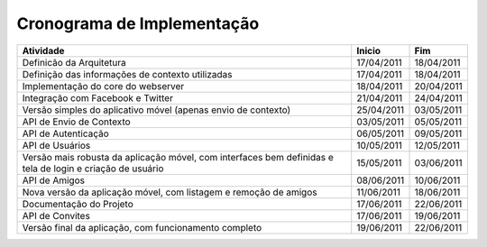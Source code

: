 Cronograma de Implementação
===========================

+---------------------------------------------------------------------------------------------------------+-----------+------------+
| Atividade                                                                                               | Inicio    | Fim        |
+=========================================================================================================+===========+============+
|Definicão da Arquitetura                                                                                 | 17/04/2011| 18/04/2011 |
+---------------------------------------------------------------------------------------------------------+-----------+------------+
|Definição das informações de contexto utilizadas                                                         | 17/04/2011| 18/04/2011 |
+---------------------------------------------------------------------------------------------------------+-----------+------------+
|Implementação do core do webserver                                                                       | 18/04/2011| 20/04/2011 |
+---------------------------------------------------------------------------------------------------------+-----------+------------+
|Integração com Facebook e  Twitter                                                                       | 21/04/2011| 24/04/2011 |
+---------------------------------------------------------------------------------------------------------+-----------+------------+
|Versão simples do aplicativo móvel (apenas envio de contexto)                                            | 25/04/2011| 03/05/2011 |
+---------------------------------------------------------------------------------------------------------+-----------+------------+
|API de Envio de Contexto                                                                                 |03/05/2011 | 05/05/2011 |
+---------------------------------------------------------------------------------------------------------+-----------+------------+
|API de Autenticação                                                                                      | 06/05/2011| 09/05/2011 |
+---------------------------------------------------------------------------------------------------------+-----------+------------+
|API de Usuários                                                                                          |10/05/2011 | 12/05/2011 |
+---------------------------------------------------------------------------------------------------------+-----------+------------+
|Versão mais robusta da aplicação móvel, com interfaces bem definidas e tela de login e criação de usuário| 15/05/2011| 03/06/2011 |
+---------------------------------------------------------------------------------------------------------+-----------+------------+
|API de Amigos                                                                                            | 08/06/2011| 10/06/2011 |
+---------------------------------------------------------------------------------------------------------+-----------+------------+
|Nova versão da aplicação móvel, com listagem e remoção de amigos                                         | 11/06/2011| 18/06/2011 |
+---------------------------------------------------------------------------------------------------------+-----------+------------+
|Documentação do Projeto                                                                                  | 17/06/2011| 22/06/2011 |
+---------------------------------------------------------------------------------------------------------+-----------+------------+
|API de Convites                                                                                          | 17/06/2011| 19/06/2011 |
+---------------------------------------------------------------------------------------------------------+-----------+------------+
|Versão final da aplicação, com funcionamento completo                                                    | 19/06/2011|22/06/2011  |
+---------------------------------------------------------------------------------------------------------+-----------+------------+